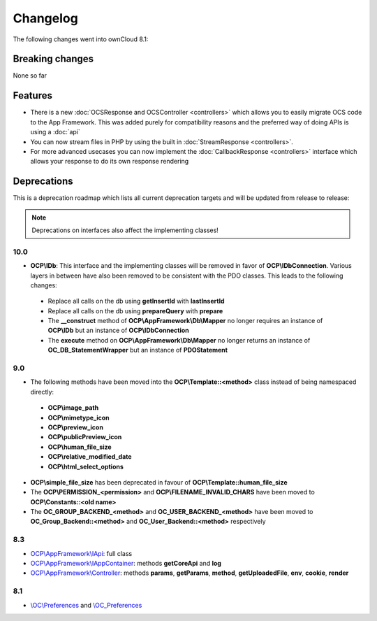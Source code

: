 =========
Changelog
=========

.. sectionauthor:: Bernhard Posselt <dev@bernhard-posselt.com>

The following changes went into ownCloud 8.1:


Breaking changes
================
None so far

Features
========
* There is a new :doc:`OCSResponse and OCSController <controllers>` which allows you to easily migrate OCS code to the App Framework. This was added purely for compatibility reasons and the preferred way of doing APIs is using a :doc:`api`
* You can now stream files in PHP by using the built in :doc:`StreamResponse <controllers>`.
* For more advanced usecases you can now implement the :doc:`CallbackResponse <controllers>` interface which allows your response to do its own response rendering


Deprecations
============
This is a deprecation roadmap which lists all current deprecation targets and will be updated from release to release:

.. note:: Deprecations on interfaces also affect the implementing classes!

10.0
----
* **OCP\\IDb**: This interface and the implementing classes will be removed in favor of **OCP\\IDbConnection**. Various layers in between have also been removed to be consistent with the PDO classes. This leads to the following changes:

 * Replace all calls on the db using **getInsertId** with **lastInsertId**
 * Replace all calls on the db using **prepareQuery** with **prepare**
 * The **__construct** method of **OCP\\AppFramework\\Db\\Mapper** no longer requires an instance of **OCP\\IDb** but an instance of **OCP\\IDbConnection**
 * The **execute** method on **OCP\\AppFramework\\Db\\Mapper** no longer returns an instance of **OC_DB_StatementWrapper** but an instance of **PDOStatement**

9.0
---
* The following methods have been moved into the **OCP\\Template::<method>** class instead of being namespaced directly:

 * **OCP\\image_path**
 * **OCP\\mimetype_icon**
 * **OCP\\preview_icon**
 * **OCP\\publicPreview_icon**
 * **OCP\\human_file_size**
 * **OCP\\relative_modified_date**
 * **OCP\\html_select_options**

* **OCP\\simple_file_size** has been deprecated in favour of **OCP\\Template::human_file_size**
* The **OCP\\PERMISSION_<permission>** and **OCP\\FILENAME_INVALID_CHARS** have been moved to **OCP\\Constants::<old name>**
* The **OC_GROUP_BACKEND_<method>** and **OC_USER_BACKEND_<method>** have been moved to **OC_Group_Backend::<method>** and **OC_User_Backend::<method>** respectively

8.3
---
* `OCP\\AppFramework\\IApi <https://github.com/owncloud/core/blob/d59c4e832fea87d03d199a3211186a47fd252c32/lib/public/appframework/iapi.php>`_: full class
* `OCP\\AppFramework\\IAppContainer <https://github.com/owncloud/core/blob/d59c4e832fea87d03d199a3211186a47fd252c32/lib/public/appframework/iappcontainer.php>`_: methods **getCoreApi** and **log**
* `OCP\\AppFramework\\Controller <https://github.com/owncloud/core/blob/d59c4e832fea87d03d199a3211186a47fd252c32/lib/public/appframework/controller.php>`_: methods **params**, **getParams**, **method**, **getUploadedFile**, **env**, **cookie**, **render**

8.1
---
* `\\OC\\Preferences <https://github.com/owncloud/core/commit/909a53e087b7815ba9cd814eb6c22845ef5b48c7>`_ and `\\OC_Preferences <https://github.com/owncloud/core/commit/4df7c0a1ed52ed1922116686cb5ad8da2544c997>`_